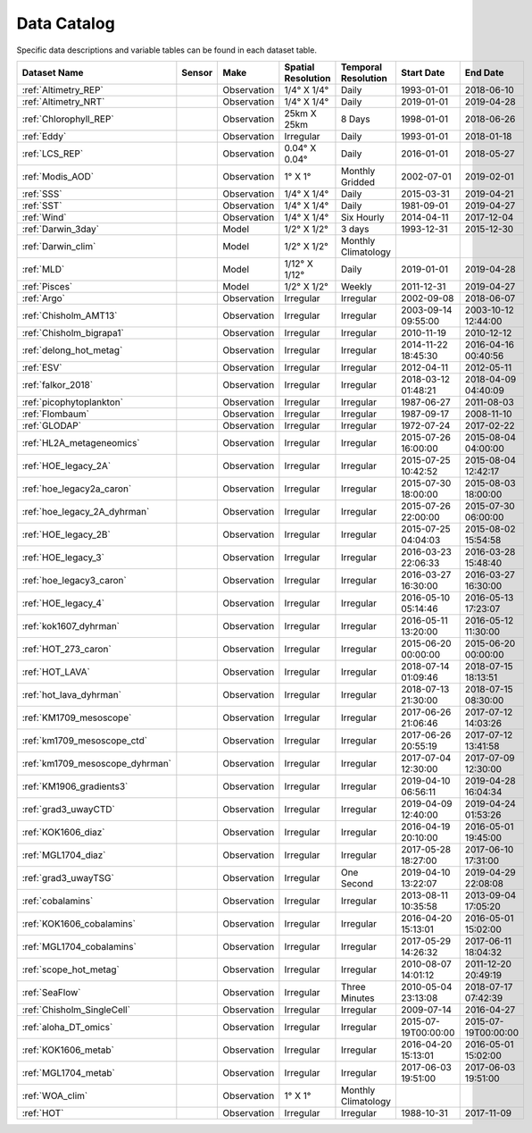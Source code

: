 
.. _Catalog:



Data Catalog
============

.. |globe| image:: /_static/catalog_thumbnails/globe.png
   :scale: 10%
   :align: middle
.. |sat| image:: /_static/catalog_thumbnails/satellite.png
   :scale: 10%
   :align: middle

.. |cruise| image:: /_static/catalog_thumbnails/sailboat.png
   :scale: 10%
   :align: middle

.. |comp| image:: /_static/catalog_thumbnails/comp_2.png
   :scale: 10%
   :align: middle

.. |seaflow| image:: /_static/catalog_thumbnails/seaflow.png
   :scale: 10%
   :align: middle

.. |argo| image:: /_static/catalog_thumbnails/float_simple.png
   :scale: 10%
   :align: middle

.. |points| image:: /_static/catalog_thumbnails/points.png
   :scale: 6%
   :align: middle

.. |hot| image:: /_static/catalog_thumbnails/aloha.png
  :scale: 12%
  :align: middle

.. |buoy| image:: /_static/catalog_thumbnails/buoy_2.png
  :scale: 10%
  :align: middle



Specific data descriptions and variable tables can be found in each dataset table.


+-------------------------------+----------+-------------+------------------------+-------------------+---------------------+---------------------+
| Dataset Name                  | Sensor   |  Make       |  Spatial Resolution    |Temporal Resolution|  Start Date         |  End Date           |
+===============================+==========+=============+========================+===================+=====================+=====================+
| :ref:`Altimetry_REP`          | |sat|    | Observation |     1/4° X 1/4°        |         Daily     |  1993-01-01         | 2018-06-10          |
+-------------------------------+----------+-------------+------------------------+-------------------+---------------------+---------------------+
| :ref:`Altimetry_NRT`          | |sat|    | Observation |     1/4° X 1/4°        |         Daily     |  2019-01-01         | 2019-04-28          |
+-------------------------------+----------+-------------+------------------------+-------------------+---------------------+---------------------+
| :ref:`Chlorophyll_REP`        | |sat|    | Observation |        25km X 25km     |         8 Days    |  1998-01-01         | 2018-06-26          |
+-------------------------------+----------+-------------+------------------------+-------------------+---------------------+---------------------+
| :ref:`Eddy`                   | |sat|    | Observation |       Irregular        |         Daily     |  1993-01-01         | 2018-01-18          |
+-------------------------------+----------+-------------+------------------------+-------------------+---------------------+---------------------+
| :ref:`LCS_REP`                | |sat|    | Observation |     0.04° X 0.04°      |         Daily     |  2016-01-01         | 2018-05-27          |
+-------------------------------+----------+-------------+------------------------+-------------------+---------------------+---------------------+
| :ref:`Modis_AOD`              | |sat|    | Observation |     1° X 1°            |Monthly Gridded    |  2002-07-01         | 2019-02-01          |
+-------------------------------+----------+-------------+------------------------+-------------------+---------------------+---------------------+
| :ref:`SSS`                    | |sat|    | Observation |     1/4° X 1/4°        |         Daily     |  2015-03-31         | 2019-04-21          |
+-------------------------------+----------+-------------+------------------------+-------------------+---------------------+---------------------+
| :ref:`SST`                    | |sat|    | Observation |     1/4° X 1/4°        |         Daily     |  1981-09-01         | 2019-04-27          |
+-------------------------------+----------+-------------+------------------------+-------------------+---------------------+---------------------+
| :ref:`Wind`                   | |sat|    | Observation |     1/4° X 1/4°        |     Six Hourly    |  2014-04-11         | 2017-12-04          |
+-------------------------------+----------+-------------+------------------------+-------------------+---------------------+---------------------+
| :ref:`Darwin_3day`            | |comp|   |   Model     |     1/2° X 1/2°        | 3 days            |     1993-12-31      | 2015-12-30          |
+-------------------------------+----------+-------------+------------------------+-------------------+---------------------+---------------------+
| :ref:`Darwin_clim`            | |comp|   |   Model     |     1/2° X 1/2°        |Monthly Climatology|                     |                     |
+-------------------------------+----------+-------------+------------------------+-------------------+---------------------+---------------------+
| :ref:`MLD`                    | |comp|   |   Model     |     1/12° X 1/12°      |         Daily     | 2019-01-01          | 2019-04-28          |
+-------------------------------+----------+-------------+------------------------+-------------------+---------------------+---------------------+
| :ref:`Pisces`                 | |comp|   |   Model     |     1/2° X 1/2°        |         Weekly    | 2011-12-31          | 2019-04-27          |
+-------------------------------+----------+-------------+------------------------+-------------------+---------------------+---------------------+
| :ref:`Argo`                   | |argo|   | Observation |      Irregular         |        Irregular  |  2002-09-08         | 2018-06-07          |
+-------------------------------+----------+-------------+------------------------+-------------------+---------------------+---------------------+
|   :ref:`Chisholm_AMT13`       ||cruise|  | Observation |     Irregular          |        Irregular  | 2003-09-14 09:55:00 | 2003-10-12 12:44:00 |
+-------------------------------+----------+-------------+------------------------+-------------------+---------------------+---------------------+
| :ref:`Chisholm_bigrapa1`      | |cruise| | Observation |     Irregular          |        Irregular  |  2010-11-19         | 2010-12-12          |
+-------------------------------+----------+-------------+------------------------+-------------------+---------------------+---------------------+
|:ref:`delong_hot_metag`        ||cruise|  | Observation |     Irregular          |        Irregular  | 2014-11-22 18:45:30 |2016-04-16 00:40:56  |
+-------------------------------+----------+-------------+------------------------+-------------------+---------------------+---------------------+
|:ref:`ESV`                     ||cruise|  | Observation |     Irregular          |        Irregular  |  2012-04-11         | 2012-05-11          |
+-------------------------------+----------+-------------+------------------------+-------------------+---------------------+---------------------+
|:ref:`falkor_2018`             ||cruise|  | Observation |     Irregular          |        Irregular  | 2018-03-12 01:48:21 |2018-04-09 04:40:09  |
+-------------------------------+----------+-------------+------------------------+-------------------+---------------------+---------------------+
|:ref:`picophytoplankton`       ||cruise|  | Observation |     Irregular          |        Irregular  |  1987-06-27         | 2011-08-03          |
+-------------------------------+----------+-------------+------------------------+-------------------+---------------------+---------------------+
|:ref:`Flombaum`                ||cruise|  | Observation |     Irregular          |        Irregular  |  1987-09-17         | 2008-11-10          |
+-------------------------------+----------+-------------+------------------------+-------------------+---------------------+---------------------+
| :ref:`GLODAP`                 | |cruise| |Observation  |     Irregular          | Irregular         |  1972-07-24         | 2017-02-22          |
+-------------------------------+----------+-------------+------------------------+-------------------+---------------------+---------------------+
|:ref:`HL2A_metageneomics`      ||cruise|  | Observation |     Irregular          |        Irregular  | 2015-07-26 16:00:00 |2015-08-04 04:00:00  |
+-------------------------------+----------+-------------+------------------------+-------------------+---------------------+---------------------+
|:ref:`HOE_legacy_2A`           ||cruise|  | Observation |     Irregular          |        Irregular  | 2015-07-25 10:42:52 |2015-08-04 12:42:17  |
+-------------------------------+----------+-------------+------------------------+-------------------+---------------------+---------------------+
|:ref:`hoe_legacy2a_caron`      | |cruise| | Observation |     Irregular          |        Irregular  | 2015-07-30 18:00:00 | 2015-08-03 18:00:00 |
+-------------------------------+----------+-------------+------------------------+-------------------+---------------------+---------------------+
|:ref:`hoe_legacy_2A_dyhrman`   | |cruise| | Observation |     Irregular          |        Irregular  | 2015-07-26 22:00:00 |2015-07-30 06:00:00  |
+-------------------------------+----------+-------------+------------------------+-------------------+---------------------+---------------------+
|:ref:`HOE_legacy_2B`           ||cruise|  | Observation |     Irregular          |        Irregular  | 2015-07-25 04:04:03 |2015-08-02 15:54:58  |
+-------------------------------+----------+-------------+------------------------+-------------------+---------------------+---------------------+
|:ref:`HOE_legacy_3`            ||cruise|  | Observation |     Irregular          |        Irregular  | 2016-03-23 22:06:33 |2016-03-28 15:48:40  |
+-------------------------------+----------+-------------+------------------------+-------------------+---------------------+---------------------+
|:ref:`hoe_legacy3_caron`       | |cruise| | Observation |     Irregular          |        Irregular  |2016-03-27 16:30:00  | 2016-03-27 16:30:00 |
+-------------------------------+----------+-------------+------------------------+-------------------+---------------------+---------------------+
|:ref:`HOE_legacy_4`            ||cruise|  | Observation |     Irregular          |        Irregular  | 2016-05-10 05:14:46 |2016-05-13 17:23:07  |
+-------------------------------+----------+-------------+------------------------+-------------------+---------------------+---------------------+
|:ref:`kok1607_dyhrman`         | |cruise| | Observation |     Irregular          |        Irregular  |2016-05-11 13:20:00  | 2016-05-12 11:30:00 |
+-------------------------------+----------+-------------+------------------------+-------------------+---------------------+---------------------+
|:ref:`HOT_273_caron`           | |cruise| | Observation |     Irregular          |        Irregular  |2015-06-20 00:00:00  | 2015-06-20 00:00:00 |
+-------------------------------+----------+-------------+------------------------+-------------------+---------------------+---------------------+
|:ref:`HOT_LAVA`                ||cruise|  | Observation |     Irregular          |        Irregular  |2018-07-14 01:09:46  |2018-07-15 18:13:51  |
+-------------------------------+----------+-------------+------------------------+-------------------+---------------------+---------------------+
|:ref:`hot_lava_dyhrman`        | |cruise| | Observation |     Irregular          |        Irregular  | 2018-07-13 21:30:00 |2018-07-15 08:30:00  |
+-------------------------------+----------+-------------+------------------------+-------------------+---------------------+---------------------+
|:ref:`KM1709_mesoscope`        ||cruise|  | Observation |     Irregular          |        Irregular  | 2017-06-26 21:06:46 |2017-07-12 14:03:26  |
+-------------------------------+----------+-------------+------------------------+-------------------+---------------------+---------------------+
|:ref:`km1709_mesoscope_ctd`    | |cruise| | Observation |     Irregular          |        Irregular  | 2017-06-26 20:55:19 | 2017-07-12 13:41:58 |
+-------------------------------+----------+-------------+------------------------+-------------------+---------------------+---------------------+
|:ref:`km1709_mesoscope_dyhrman`| |cruise| | Observation |     Irregular          |        Irregular  | 2017-07-04 12:30:00 | 2017-07-09 12:30:00 |
+-------------------------------+----------+-------------+------------------------+-------------------+---------------------+---------------------+
|:ref:`KM1906_gradients3`       ||cruise|  | Observation |     Irregular          |        Irregular  | 2019-04-10 06:56:11 |2019-04-28 16:04:34  |
+-------------------------------+----------+-------------+------------------------+-------------------+---------------------+---------------------+
|:ref:`grad3_uwayCTD`           | |cruise| | Observation |     Irregular          |        Irregular  |2019-04-09 12:40:00  | 2019-04-24 01:53:26 |
+-------------------------------+----------+-------------+------------------------+-------------------+---------------------+---------------------+
|:ref:`KOK1606_diaz`            | |cruise| | Observation |     Irregular          |        Irregular  |2016-04-19 20:10:00  | 2016-05-01 19:45:00 |
+-------------------------------+----------+-------------+------------------------+-------------------+---------------------+---------------------+
|:ref:`MGL1704_diaz`            | |cruise| | Observation |     Irregular          |        Irregular  |2017-05-28 18:27:00  | 2017-06-10 17:31:00 |
+-------------------------------+----------+-------------+------------------------+-------------------+---------------------+---------------------+
|:ref:`grad3_uwayTSG`           | |cruise| | Observation |     Irregular          |      One Second   |2019-04-10 13:22:07  | 2019-04-29 22:08:08 |
+-------------------------------+----------+-------------+------------------------+-------------------+---------------------+---------------------+
|:ref:`cobalamins`              | |cruise| | Observation |     Irregular          |        Irregular  | 2013-08-11 10:35:58 | 2013-09-04 17:05:20 |
+-------------------------------+----------+-------------+------------------------+-------------------+---------------------+---------------------+
|:ref:`KOK1606_cobalamins`      | |cruise| | Observation |     Irregular          |        Irregular  | 2016-04-20 15:13:01 | 2016-05-01 15:02:00 |
+-------------------------------+----------+-------------+------------------------+-------------------+---------------------+---------------------+
|:ref:`MGL1704_cobalamins`      | |cruise| | Observation |     Irregular          |        Irregular  | 2017-05-29 14:26:32 | 2017-06-11 18:04:32 |
+-------------------------------+----------+-------------+------------------------+-------------------+---------------------+---------------------+
|:ref:`scope_hot_metag`         ||cruise|  | Observation |     Irregular          |        Irregular  | 2010-08-07 14:01:12 |2011-12-20 20:49:19  |
+-------------------------------+----------+-------------+------------------------+-------------------+---------------------+---------------------+
| :ref:`SeaFlow`                ||cruise|  | Observation |     Irregular          |    Three Minutes  | 2010-05-04 23:13:08 |2018-07-17 07:42:39  |
+-------------------------------+----------+-------------+------------------------+-------------------+---------------------+---------------------+
|   :ref:`Chisholm_SingleCell`  ||cruise|  | Observation |     Irregular          |        Irregular  |  2009-07-14         | 2016-04-27          |
+-------------------------------+----------+-------------+------------------------+-------------------+---------------------+---------------------+
|:ref:`aloha_DT_omics`          | |cruise| | Observation |     Irregular          |        Irregular  | 2015-07-19T00:00:00 | 2015-07-19T00:00:00 |
+-------------------------------+----------+-------------+------------------------+-------------------+---------------------+---------------------+
|:ref:`KOK1606_metab`           | |cruise| | Observation |     Irregular          |        Irregular  | 2016-04-20 15:13:01 | 2016-05-01 15:02:00 |
+-------------------------------+----------+-------------+------------------------+-------------------+---------------------+---------------------+
|:ref:`MGL1704_metab`           | |cruise| | Observation |     Irregular          |        Irregular  | 2017-06-03 19:51:00 | 2017-06-03 19:51:00 |
+-------------------------------+----------+-------------+------------------------+-------------------+---------------------+---------------------+
| :ref:`WOA_clim`               | |cruise| |Observation  |     1° X 1°            |Monthly Climatology|                     |                     |
+-------------------------------+----------+-------------+------------------------+-------------------+---------------------+---------------------+
| :ref:`HOT`                    | |buoy|   | Observation |      Irregular         |        Irregular  |  1988-10-31         | 2017-11-09          |
+-------------------------------+----------+-------------+------------------------+-------------------+---------------------+---------------------+
